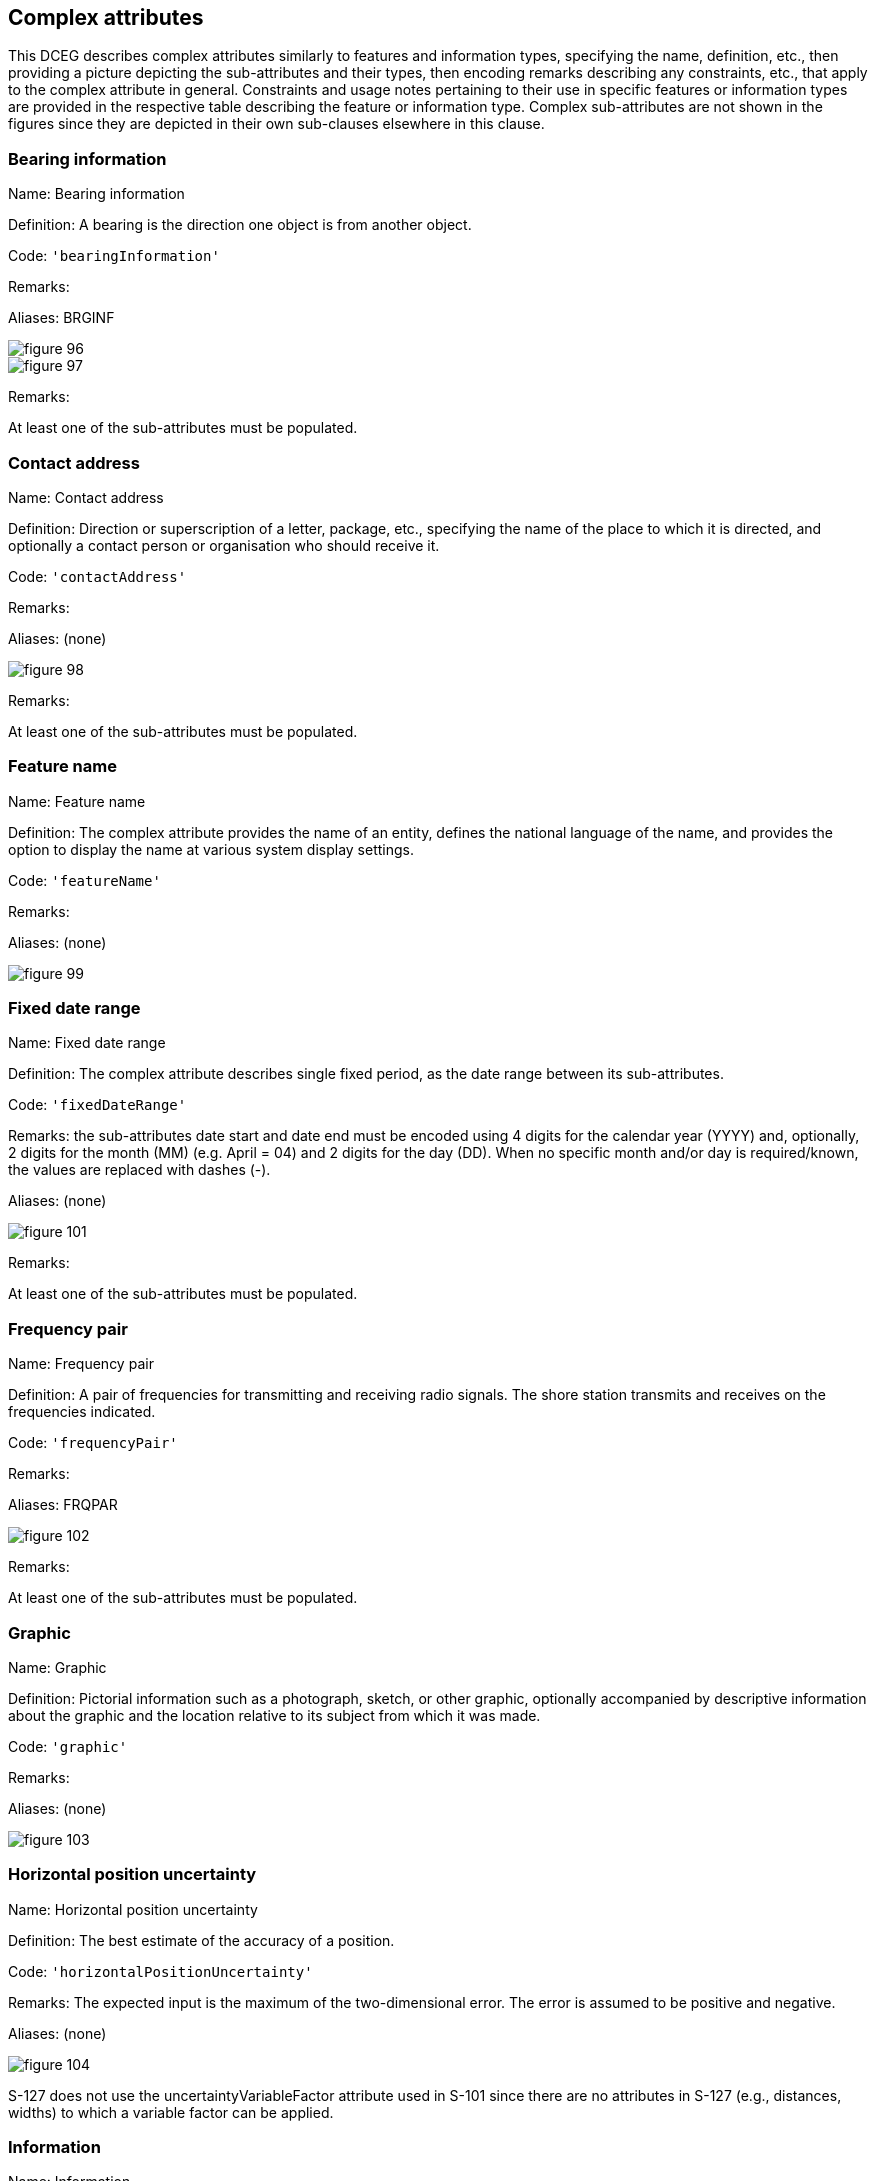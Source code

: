 
[[sec_8]]
== Complex attributes

This DCEG describes complex attributes similarly to features and information
types, specifying the name, definition, etc., then providing a picture
depicting the sub-attributes and their types, then encoding remarks
describing any constraints, etc., that apply to the complex attribute
in general. Constraints and usage notes pertaining to their use in
specific features or information types are provided in the respective
table describing the feature or information type. Complex sub-attributes
are not shown in the figures since they are depicted in their own
sub-clauses elsewhere in this clause.

[[sec_8.1]]
=== Bearing information

Name: Bearing information

Definition: A bearing is the direction one object is from another
object.

Code: `'bearingInformation'`

Remarks:

Aliases: BRGINF

[%unnumbered]
image::figure-96.png[]

[%unnumbered]
image::figure-97.png[]

Remarks:

At least one of the sub-attributes must be populated.

[[sec_8.2]]
=== Contact address

Name: Contact address

Definition: Direction or superscription of a letter, package, etc.,
specifying the name of the place to which it is directed, and optionally
a contact person or organisation who should receive it.

Code: `'contactAddress'`

Remarks:

Aliases: (none)

[%unnumbered]
image::figure-98.png[]

Remarks:

At least one of the sub-attributes must be populated.

[[sec_8.3]]
=== Feature name

Name: Feature name

Definition: The complex attribute provides the name of an entity,
defines the national language of the name, and provides the option
to display the name at various system display settings.

Code: `'featureName'`

Remarks:

Aliases: (none)

[%unnumbered]
image::figure-99.png[]

[[sec_8.4]]
=== Fixed date range

Name: Fixed date range

Definition: The complex attribute describes single fixed period, as
the date range between its sub-attributes.

Code: `'fixedDateRange'`

Remarks: the sub-attributes date start and date end must be encoded
using 4 digits for the calendar year (YYYY) and, optionally, 2 digits
for the month (MM) (e.g. April = 04) and 2 digits for the day (DD).
When no specific month and/or day is required/known, the values are
replaced with dashes (-).

Aliases: (none)

[%unnumbered]
image::figure-101.png[]

Remarks:

At least one of the sub-attributes must be populated.

[[sec_8.5]]
=== Frequency pair

Name: Frequency pair

Definition: A pair of frequencies for transmitting and receiving radio
signals. The shore station transmits and receives on the frequencies
indicated.

Code: `'frequencyPair'`

Remarks:

Aliases: FRQPAR

[%unnumbered]
image::figure-102.png[]

Remarks:

At least one of the sub-attributes must be populated.

[[sec_8.6]]
=== Graphic

Name: Graphic

Definition: Pictorial information such as a photograph, sketch, or
other graphic, optionally accompanied by descriptive information about
the graphic and the location relative to its subject from which it
was made.

Code: `'graphic'`

Remarks:

Aliases: (none)

[%unnumbered]
image::figure-103.png[]

[[sec_8.7]]
=== Horizontal position uncertainty

Name: Horizontal position uncertainty

Definition: The best estimate of the accuracy of a position.

Code: `'horizontalPositionUncertainty'`

Remarks: The expected input is the maximum of the two-dimensional
error. The error is assumed to be positive and negative.

Aliases: (none)

[%unnumbered]
image::figure-104.png[]

S-127 does not use the uncertaintyVariableFactor attribute used in
S-101 since there are no attributes in S-127 (e.g., distances, widths)
to which a variable factor can be applied.

[[sec_8.8]]
=== Information

Name: Information

Definition: Textual information about the feature. The information
may be provided as a string of text or as a file name of a single
external text file that contains the text.

Code: `'information'`

Remarks: this complex attribute should be used, for example, to hold
the information that is shown on paper charts by cautionary and explanatory
notes.

Aliases: (none)

[%unnumbered]
image::figure-105.png[]

Remarks:

* At least one of the sub-attributes fileReference or text must be
populated.
* If fileLocator is populated, fileReference must be populated.

[[sec_8.9]]
=== Notice time

Name: Notice time

Definition: Span of time, prior to the time the service is needed,
for preparations to be made to fulfil the requirement.

Code: `'noticeTime'`

Remarks:

Aliases: NTCTIM

[%unnumbered]
image::figure-106.png[]

[%unnumbered]
image::figure-107.png[]

Remarks:

* At least one of the sub-attributes noticeTimeHours and noticeTimeText
must be encoded.
* If there is more than one noticeTimeHours sub-attribute encoded,
then the sub-attribute operation must be encoded.

[[sec_8.10]]
=== Online resource

Name: Online resource

Definition: Information about online sources from which a resource
or data can be obtained.

Code: `'onlineResource'`

Remarks: The complex attribute describes the access to online resources
according to ISO 19115.

Aliases: ONLRES

[%unnumbered]
image::figure-108.png[]

[[sec_8.11]]
=== Orientation

Name: Orientation

Definition: The angular distance measured from true north to the major
axis of the feature.

Code: `'orientation'`

Remarks:

Aliases: (none)

[%unnumbered]
image::figure-109.png[]

[[sec_8.12]]
=== Periodic date range

Name: Periodic date range

Definition: The complex attribute describes the active period for
a seasonal feature (e.g. a buoy), as the dates between its sub-attributes

Code: `'periodicDateRange'`

Remarks: The sub-attributes date start and date end should be encoded
using 4 digits for the calendar year (YYYY), 2 digits for the month
(MM) (for example April = 04) and 2 digits for the day (DD). When
no specific year is required (that is, the feature is removed at the
same time each year) the following two cases may be considered: -
same day each year: pass-format:metanorma[----MMDD] - same month each
year: pass-format:metanorma[----MM--] This
conforms to ISO 8601:2004.

Aliases: (none)

[%unnumbered]
image::figure-110.png[]

[[sec_8.13]]
=== Radiocommunications

Name: Radiocommunications

Definition: Detailed radiocommunications description with channels,
frequencies, preferences and time schedules

Code: `'radiocommunications'`

Remarks:

Aliases: RDOCOM

[%unnumbered]
image::figure-111.png[]

[%unnumbered]
image::figure-112.png[]

[%unnumbered]
image::figure-113.png[]

[%unnumbered]
image::figure-114.png[]

Remarks:

At least one of the sub-attributes must be populated.

[[sec_8.14]]
=== RxN Code

Name: RxN Code

Definition: A summary of the impact of the most common types of regulation,
restriction, recommendation and nautical information on a vessel.

Code: `'rxnCode'`

Remarks: This attribute converts the subject, topic, and effects of
regulations, etc., from plain text or natural language into a set
of categories.

Aliases: (none)

[%unnumbered]
image::figure-115.png[]

[%unnumbered]
image::figure-116.png[]

[%unnumbered]
image::figure-117.png[]

Remarks:

At least one of the sub-attributes must be populated.

[[sec_8.15]]
=== Schedule by day of week

Name: Schedule by day of week

Definition: The nature and timings of a daily schedule by days of
the week.

Code: `'scheduleByDayOfWeek'`

Remarks:

Aliases: (none)

[%unnumbered]
image::figure-118.png[]

[%unnumbered]
image::figure-119.png[]

[[sec_8.16]]
=== Source indication

Name: Source indication

Definition: Information about the source document, publication, or
reference from which object data or textual material included or referenced
in a dataset are derived

Code: `'sourceIndication'`

Remarks:

Aliases: SORIND

[%unnumbered]
image::figure-120.png[]

[%unnumbered]
image::figure-121.png[]

[%unnumbered]
image::figure-122.png[]

Remarks:

At least one of the sub-attributes must be populated.

[[sec_8.17]]
=== Survey date range

Name: Survey date range

Definition: The complex attribute describes the period of the hydrographic
survey, as the time between its sub-attributes.

Code: `'surveyDateRange'`

Remarks:

Aliases: (none)

[%unnumbered]
image::figure-123.png[]

[[sec_8.18]]
=== Telecommunications

Name: Telecommunications

Definition: A means or channel of communicating at a distance by electrical
or electromagnetic means such as telegraphy, telephony, or broadcasting.

Code: `'telecommunications'`

Remarks:

Aliases: TELCOM

[%unnumbered]
image::figure-124.png[]

[%unnumbered]
image::figure-125.png[]

[%unnumbered]
image::figure-126.png[]

[[sec_8.19]]
=== Text content

Name: Text content

Definition: Textual material, or a pointer to a resource providing
textual material. May be accompanied by basic information about its
source and relationship to the source.

Code: `'textContent'`

Remarks: textContent is intended to allow text passages from other
publications to be included in, or referenced by, instances of feature
or information types. Exactly one of sub-attributes onlineResource
or information must be completed in one instance of textContent. Product
specifications may restrict the use or content of onlineResource for
security. For example, a product specification may forbid populating
onlineResource. Product specification authors must consider whether
applications using the data product may be prevented from accessing
off-system resources by security policies.

Aliases: TXTCON

[%unnumbered]
image::figure-127.png[]

[%unnumbered]
image::figure-128.png[]

Remarks:

At least one of the sub-attributes must be populated.

[[sec_8.20]]
=== Time intervals by day of week

Name: Time intervals by day of week

Definition: Time intervals by days of the week.

Code: `'timeIntervalsByDayOfWeek'`

Remarks:

Aliases: (none)

[%unnumbered]
image::figure-129.png[]

[%unnumbered]
image::figure-130.png[]

Values of dayOfWeekIsRange:

* True (1): dayOfWeek co-attribute encodes a range of days of the
week
* False (0): dayOfWeek co-attribute encodes individual days of the
week

Remarks:

* At least one of (dayOfWeek, timeOfDayStart, timeOfDayEnd) must be
encoded
* The number of timeOfDayStart and timeOfDayEnd attributes must be
equal
* If more than one dayOfWeek is encoded, then dayOfWeekIsRange must
be encoded.

[[sec_8.21]]
=== Underkeel allowance

Name: Underkeel allowance

Definition: A fixed figure, or a figure derived by calculation, which
is added to draught in order to maintain the minimum underkeel clearance
taking into account the vessel's static and dynamic characteristics,
sea state, information from real time sensors and weather forecast,
the reliability of the chart and variance from predicted height of
tide or water level.

Code: `'underkeelAllowance'`

Remarks:

Aliases: UKALNS

[%unnumbered]
image::figure-130.png[]

[%unnumbered]
image::figure-107.png[]

Remarks:

At least one of the sub-attributes underkeelAllowance Fixed/BeamBased/DraughtBased must be encoded.

[[sec_8.22]]
=== Vessels measurements

Name: Vessels measurements

Definition: Terms and definitions specifically related to vessels

Code: `'vesselsMeasurements'`

Remarks:

Aliases: VSLMS

[%unnumbered]
image::figure-131.png[]

[%unnumbered]
image::figure-132.png[]

[%unnumbered]
image::figure-133.png[]

[%unnumbered]
image::figure-134.png[]
